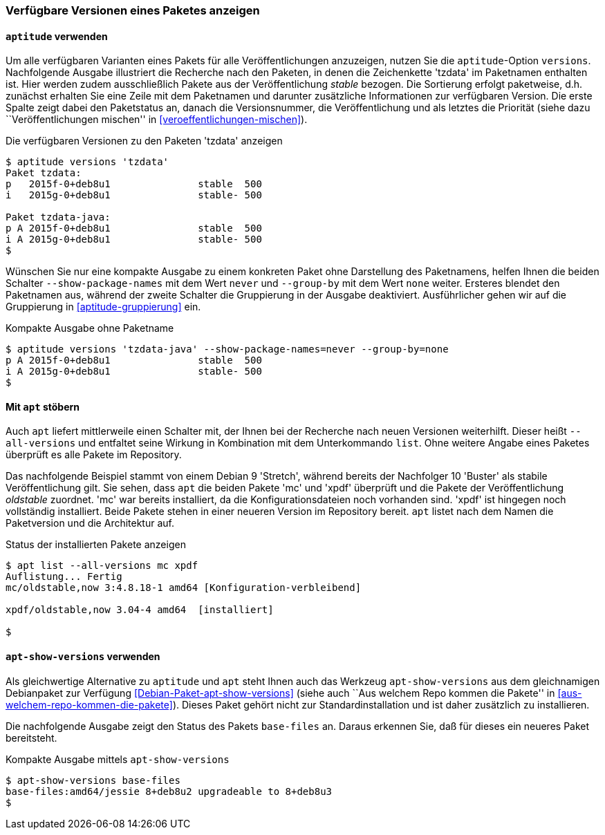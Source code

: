 // Datei: ./werkzeuge/paketoperationen/paketversionen-anzeigen.adoc

// Baustelle: Fertig

[[paketversionen-anzeigen]]

=== Verfügbare Versionen eines Paketes anzeigen ===

==== `aptitude` verwenden ====

// Stichworte für den Index
(((aptitude, versions)))
(((Paket, verfügbare Versionen anzeigen)))
(((Pakete aktualisieren, verfügbare Versionen anzeigen)))
Um alle verfügbaren Varianten eines Pakets für alle Veröffentlichungen
anzuzeigen, nutzen Sie die `aptitude`-Option `versions`. Nachfolgende
Ausgabe illustriert die Recherche nach den Paketen, in denen die
Zeichenkette 'tzdata' im Paketnamen enthalten ist. Hier werden zudem
ausschließlich Pakete aus der Veröffentlichung _stable_ bezogen. Die
Sortierung erfolgt paketweise, d.h. zunächst erhalten Sie eine Zeile mit
dem Paketnamen und darunter zusätzliche Informationen zur verfügbaren
Version. Die erste Spalte zeigt dabei den Paketstatus an, danach die
Versionsnummer, die Veröffentlichung und als letztes die Priorität
(siehe dazu ``Veröffentlichungen mischen'' in
<<veroeffentlichungen-mischen>>).

.Die verfügbaren Versionen zu den Paketen 'tzdata' anzeigen
----
$ aptitude versions 'tzdata'
Paket tzdata:
p   2015f-0+deb8u1               stable  500 
i   2015g-0+deb8u1               stable- 500 

Paket tzdata-java:
p A 2015f-0+deb8u1               stable  500 
i A 2015g-0+deb8u1               stable- 500
$
----

// Stichworte für den Index
(((aptitude, versions --show-package-names)))
(((aptitude, versions --group-ny)))
(((Paket, verfügbare Versionen anzeigen)))
Wünschen Sie nur eine kompakte Ausgabe zu einem konkreten Paket ohne
Darstellung des Paketnamens, helfen Ihnen die beiden Schalter
`--show-package-names` mit dem Wert `never` und `--group-by` mit dem
Wert `none` weiter. Ersteres blendet den Paketnamen aus, während der
zweite Schalter die Gruppierung in der Ausgabe deaktiviert.
Ausführlicher gehen wir auf die Gruppierung in <<aptitude-gruppierung>>
ein.

.Kompakte Ausgabe ohne Paketname
----
$ aptitude versions 'tzdata-java' --show-package-names=never --group-by=none
p A 2015f-0+deb8u1               stable  500
i A 2015g-0+deb8u1               stable- 500
$
----

==== Mit `apt` stöbern ====

// Stichworte für den Index
(((Debianpaket, apt)))
(((apt, list --all-versions)))

Auch `apt` liefert mittlerweile einen Schalter mit, der Ihnen bei der 
Recherche nach neuen Versionen weiterhilft. Dieser heißt `--all-versions`
und entfaltet seine Wirkung in Kombination mit dem Unterkommando `list`.
Ohne weitere Angabe eines Paketes überprüft es alle Pakete im Repository.

Das nachfolgende Beispiel stammt von einem Debian 9 'Stretch', während
bereits der Nachfolger 10 'Buster' als stabile Veröffentlichung gilt. Sie 
sehen, dass `apt` die beiden Pakete 'mc' und 'xpdf' überprüft und die Pakete
der Veröffentlichung _oldstable_ zuordnet. 'mc' war bereits installiert, da 
die Konfigurationsdateien noch vorhanden sind. 'xpdf' ist hingegen noch 
vollständig installiert. Beide Pakete stehen in einer neueren Version im 
Repository bereit. `apt` listet nach dem Namen die Paketversion und die 
Architektur auf.

.Status der installierten Pakete anzeigen
----
$ apt list --all-versions mc xpdf
Auflistung... Fertig
mc/oldstable,now 3:4.8.18-1 amd64 [Konfiguration-verbleibend]

xpdf/oldstable,now 3.04-4 amd64  [installiert]

$
----

==== `apt-show-versions` verwenden ====

// Stichworte für den Index
(((Debianpaket, apt-show-versions)))
(((Debianpaket, base-files)))
(((apt-show-versions)))
Als gleichwertige Alternative zu `aptitude` und `apt` steht Ihnen auch das 
Werkzeug `apt-show-versions` aus dem gleichnamigen Debianpaket zur Verfügung 
<<Debian-Paket-apt-show-versions>> (siehe auch ``Aus welchem Repo kommen die 
Pakete'' in <<aus-welchem-repo-kommen-die-pakete>>). Dieses Paket gehört 
nicht zur Standardinstallation und ist daher zusätzlich zu installieren.

Die nachfolgende Ausgabe zeigt den Status des Pakets `base-files` an. Daraus
erkennen Sie, daß für dieses ein neueres Paket bereitsteht.

.Kompakte Ausgabe mittels `apt-show-versions`
----
$ apt-show-versions base-files
base-files:amd64/jessie 8+deb8u2 upgradeable to 8+deb8u3
$
----

// Datei (Ende): ./werkzeuge/paketoperationen/paketversionen-anzeigen.adoc

